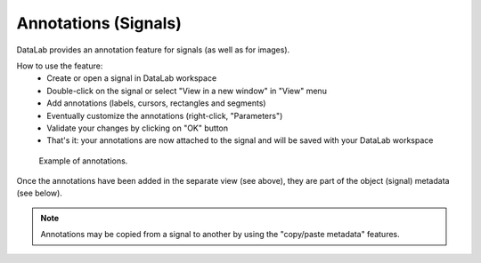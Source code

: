 .. _ref-to-signal-annotations:

Annotations (Signals)
=====================

DataLab provides an annotation feature for signals (as well as for images).

.. image:: /images/annotations/view_menu_entry.png

How to use the feature:
  - Create or open a signal in DataLab workspace
  - Double-click on the signal or select "View in a new window" in "View" menu
  - Add annotations (labels, cursors, rectangles and segments)
  - Eventually customize the annotations (right-click, "Parameters")
  - Validate your changes by clicking on "OK" button
  - That's it: your annotations are now attached to the signal
    and will be saved with your DataLab workspace

.. figure:: /images/annotations/signal_annotations1.png

    Example of annotations.

Once the annotations have been added in the separate view (see above),
they are part of the object (signal) metadata (see below).

.. figure:: /images/annotations/signal_annotations2.png

.. note::
    Annotations may be copied from a signal to another by using the
    "copy/paste metadata" features.
